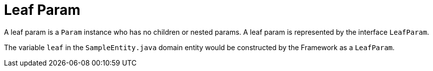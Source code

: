 [[param-state-introduction-leaf]]
= Leaf Param

A leaf param is a `Param` instance who has no children or nested params. A leaf param is represented by the interface `LeafParam`.

The variable `leaf` in the `SampleEntity.java` domain entity would be constructed by the Framework as a `LeafParam`.
